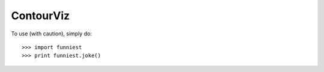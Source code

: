 ContourViz
--------

To use (with caution), simply do::

    >>> import funniest
    >>> print funniest.joke()
